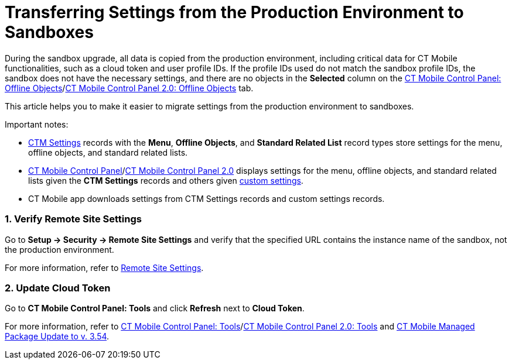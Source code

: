= Transferring Settings from the Production Environment to Sandboxes

During the sandbox upgrade, all data is copied from the production
environment, including critical data for CT Mobile functionalities, such
as a cloud token and user profile IDs. If the profile IDs used do not
match the sandbox profile IDs, the sandbox does not have the necessary
settings, and there are no objects in the *Selected* column on the
xref:ct-mobile-control-panel-offline-objects#h2_1468985423[CT
Mobile Control Panel: Offline
Objects]/xref:ct-mobile-control-panel-offline-objects-new[CT Mobile
Control Panel 2.0: Offline Objects] tab.



This article helps you to make it easier to migrate settings from the
production environment to sandboxes.

Important notes:

* xref:ctm-settings[CTM Settings] records with the *Menu*, *Offline
Objects*, and *Standard Related List* record types store settings for
the menu, offline objects, and standard related lists.
* xref:ct-mobile-control-panel[CT Mobile Control
Panel]/xref:ct-mobile-control-panel-new[CT Mobile Control Panel
2.0] displays settings for the menu, offline objects, and standard
related lists given the *CTM Settings* records and others
given xref:custom-settings[custom settings].
* CT Mobile app downloads settings from CTM Settings records and custom
settings records.

[[h2__1090338631]]
=== 1. Verify Remote Site Settings

Go to *Setup → Security → Remote Site Settings* and verify that the
specified URL contains the instance name of the sandbox, not the
production environment.

For more information, refer to xref:remote-site-settings[Remote
Site Settings].

[[h2_204191995]]
=== 2. Update Cloud Token

Go to *CT Mobile Control Panel: Tools* and click *Refresh* next to
*Cloud Token*.

For more information, refer
to xref:ct-mobile-control-panel-tools[CT Mobile Control Panel:
Tools]/xref:ct-mobile-control-panel-tools-new[CT Mobile Control
Panel 2.0:
Tools] and xref:ct-mobile-managed-package-update-to-v-3-54[CT
Mobile Managed Package Update to v. 3.54].

ifdef::ios[]

If you use CT Mobile package v. 3.54 and higher with the CT Mobile app
below v. 2.4, contact the Customertimes team to perform the required
actions.

ifdef::win[]

If you use CT Mobile package v. 3.54 and higher with the CT Mobile app
below v. 1.3, contact the Customertimes team to perform the required
actions.

[[h2_1934422811]]
=== 3. Update Profile IDs and Load Settings

First, define the profiles used and convert the profile IDs to an
18-digit format.

. Go to *Setup → Custom Settings*.
. Click *Manage* next to *Mobile Application Setup*.
. Click the profile and copy the 15-digit profile ID.
. https://www.adminbooster.com/tool/15to18[Follow the link] and convert
the profile ID to an 18-digit format.

Perform steps 1-2 for all specified profiles.



Next, using https://workbench.developerforce.com/login.php[Workbench] or
https://dataloader.io/[Data Loader]:

. From the production environment, download the
[.apiobject]#.csv# file with the *CTM Settings* records and
records of the following custom settings:
* *Related List Filters*
* *Mobile Custom Details Settings*
* *Mobile Mini Layout Settings*
. Replace the value in the *Org ID/Profile ID* field in the records from
step 1 with the converted profile IDs in an 18-digit format.
[NOTE] ==== If the *Org ID/Profile ID* field is empty on the
**Mobile Custom Details Setting**s and *Mobile Mini Layout Settings*
records, do not enter any value—the settings are the same for all
profiles. ====
. Upload the updated[.apiobject]#.csv# file to the sandbox.

The setup is complete.

[[h2_76823137]]
=== 4. Check CLM Presentations

For the correct display of CLM presentations:

. Go to *Applications* → select the required CLM presentation → click
*Renew slides* and select the delay → click *OK*.
. Repeat step 1 for all active CLM presentations.

For more information, refer
to xref:publishing-clm-presentations#h3_1098755975[Publishing CLM
presentations].

[[h2__822727760]]
=== 5. Perform a Full Synchronization

The setup is complete. After completing all the steps, perform a
xref:full-synchronization[full synchronization] in the CT Mobile
app.
